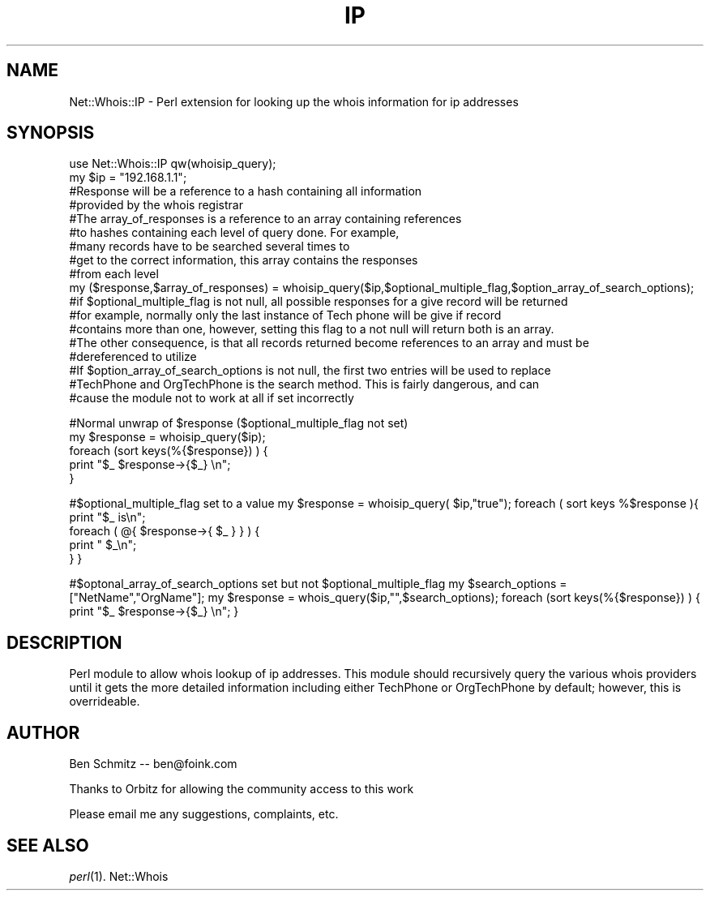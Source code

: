 .\" Automatically generated by Pod::Man 2.25 (Pod::Simple 3.16)
.\"
.\" Standard preamble:
.\" ========================================================================
.de Sp \" Vertical space (when we can't use .PP)
.if t .sp .5v
.if n .sp
..
.de Vb \" Begin verbatim text
.ft CW
.nf
.ne \\$1
..
.de Ve \" End verbatim text
.ft R
.fi
..
.\" Set up some character translations and predefined strings.  \*(-- will
.\" give an unbreakable dash, \*(PI will give pi, \*(L" will give a left
.\" double quote, and \*(R" will give a right double quote.  \*(C+ will
.\" give a nicer C++.  Capital omega is used to do unbreakable dashes and
.\" therefore won't be available.  \*(C` and \*(C' expand to `' in nroff,
.\" nothing in troff, for use with C<>.
.tr \(*W-
.ds C+ C\v'-.1v'\h'-1p'\s-2+\h'-1p'+\s0\v'.1v'\h'-1p'
.ie n \{\
.    ds -- \(*W-
.    ds PI pi
.    if (\n(.H=4u)&(1m=24u) .ds -- \(*W\h'-12u'\(*W\h'-12u'-\" diablo 10 pitch
.    if (\n(.H=4u)&(1m=20u) .ds -- \(*W\h'-12u'\(*W\h'-8u'-\"  diablo 12 pitch
.    ds L" ""
.    ds R" ""
.    ds C` ""
.    ds C' ""
'br\}
.el\{\
.    ds -- \|\(em\|
.    ds PI \(*p
.    ds L" ``
.    ds R" ''
'br\}
.\"
.\" Escape single quotes in literal strings from groff's Unicode transform.
.ie \n(.g .ds Aq \(aq
.el       .ds Aq '
.\"
.\" If the F register is turned on, we'll generate index entries on stderr for
.\" titles (.TH), headers (.SH), subsections (.SS), items (.Ip), and index
.\" entries marked with X<> in POD.  Of course, you'll have to process the
.\" output yourself in some meaningful fashion.
.ie \nF \{\
.    de IX
.    tm Index:\\$1\t\\n%\t"\\$2"
..
.    nr % 0
.    rr F
.\}
.el \{\
.    de IX
..
.\}
.\"
.\" Accent mark definitions (@(#)ms.acc 1.5 88/02/08 SMI; from UCB 4.2).
.\" Fear.  Run.  Save yourself.  No user-serviceable parts.
.    \" fudge factors for nroff and troff
.if n \{\
.    ds #H 0
.    ds #V .8m
.    ds #F .3m
.    ds #[ \f1
.    ds #] \fP
.\}
.if t \{\
.    ds #H ((1u-(\\\\n(.fu%2u))*.13m)
.    ds #V .6m
.    ds #F 0
.    ds #[ \&
.    ds #] \&
.\}
.    \" simple accents for nroff and troff
.if n \{\
.    ds ' \&
.    ds ` \&
.    ds ^ \&
.    ds , \&
.    ds ~ ~
.    ds /
.\}
.if t \{\
.    ds ' \\k:\h'-(\\n(.wu*8/10-\*(#H)'\'\h"|\\n:u"
.    ds ` \\k:\h'-(\\n(.wu*8/10-\*(#H)'\`\h'|\\n:u'
.    ds ^ \\k:\h'-(\\n(.wu*10/11-\*(#H)'^\h'|\\n:u'
.    ds , \\k:\h'-(\\n(.wu*8/10)',\h'|\\n:u'
.    ds ~ \\k:\h'-(\\n(.wu-\*(#H-.1m)'~\h'|\\n:u'
.    ds / \\k:\h'-(\\n(.wu*8/10-\*(#H)'\z\(sl\h'|\\n:u'
.\}
.    \" troff and (daisy-wheel) nroff accents
.ds : \\k:\h'-(\\n(.wu*8/10-\*(#H+.1m+\*(#F)'\v'-\*(#V'\z.\h'.2m+\*(#F'.\h'|\\n:u'\v'\*(#V'
.ds 8 \h'\*(#H'\(*b\h'-\*(#H'
.ds o \\k:\h'-(\\n(.wu+\w'\(de'u-\*(#H)/2u'\v'-.3n'\*(#[\z\(de\v'.3n'\h'|\\n:u'\*(#]
.ds d- \h'\*(#H'\(pd\h'-\w'~'u'\v'-.25m'\f2\(hy\fP\v'.25m'\h'-\*(#H'
.ds D- D\\k:\h'-\w'D'u'\v'-.11m'\z\(hy\v'.11m'\h'|\\n:u'
.ds th \*(#[\v'.3m'\s+1I\s-1\v'-.3m'\h'-(\w'I'u*2/3)'\s-1o\s+1\*(#]
.ds Th \*(#[\s+2I\s-2\h'-\w'I'u*3/5'\v'-.3m'o\v'.3m'\*(#]
.ds ae a\h'-(\w'a'u*4/10)'e
.ds Ae A\h'-(\w'A'u*4/10)'E
.    \" corrections for vroff
.if v .ds ~ \\k:\h'-(\\n(.wu*9/10-\*(#H)'\s-2\u~\d\s+2\h'|\\n:u'
.if v .ds ^ \\k:\h'-(\\n(.wu*10/11-\*(#H)'\v'-.4m'^\v'.4m'\h'|\\n:u'
.    \" for low resolution devices (crt and lpr)
.if \n(.H>23 .if \n(.V>19 \
\{\
.    ds : e
.    ds 8 ss
.    ds o a
.    ds d- d\h'-1'\(ga
.    ds D- D\h'-1'\(hy
.    ds th \o'bp'
.    ds Th \o'LP'
.    ds ae ae
.    ds Ae AE
.\}
.rm #[ #] #H #V #F C
.\" ========================================================================
.\"
.IX Title "IP 3pm"
.TH IP 3pm "2013-09-27" "perl v5.14.2" "User Contributed Perl Documentation"
.\" For nroff, turn off justification.  Always turn off hyphenation; it makes
.\" way too many mistakes in technical documents.
.if n .ad l
.nh
.SH "NAME"
Net::Whois::IP \- Perl extension for looking up the whois information for ip addresses
.SH "SYNOPSIS"
.IX Header "SYNOPSIS"
.Vb 1
\&  use Net::Whois::IP qw(whoisip_query);
\&
\&  my $ip = "192.168.1.1";
\&#Response will be a reference to a hash containing all information
\&#provided by the whois registrar
\&#The array_of_responses is a reference to an array containing references
\&#to hashes containing each level of query done.  For example,
\&#many records have to be searched several times to
\&#get to the correct information, this array contains the responses
\&#from each level
\&  my ($response,$array_of_responses) = whoisip_query($ip,$optional_multiple_flag,$option_array_of_search_options);
\&#if $optional_multiple_flag is not null, all possible responses for a give record will be returned
\&#for example, normally only the last instance of Tech phone will be give if record
\&#contains more than one, however, setting this flag to a not null will return both is an array.
\&#The other consequence, is that all records returned become references to an array and must be 
\&#dereferenced to utilize
\&#If $option_array_of_search_options is not null, the first two entries will be used to replace
\&#TechPhone and OrgTechPhone is the search method.  This is fairly dangerous, and can
\&#cause the module not to work at all if set incorrectly
.Ve
.PP
#Normal unwrap of \f(CW$response\fR ($optional_multiple_flag not set)
 my \f(CW$response\fR = whoisip_query($ip);
 foreach (sort keys(%{$response}) ) {
           print \*(L"$_ \f(CW$response\fR\->{$_} \en\*(R";
 }
.PP
#$optional_multiple_flag set to a value
my \f(CW$response\fR = whoisip_query( \f(CW$ip\fR,\*(L"true\*(R");
foreach ( sort keys %$response ){
          print \*(L"$_ is\en\*(R";
          foreach ( @{ \f(CW$response\fR\->{ \f(CW$_\fR } } ) {
                      print \*(L"  \f(CW$_\fR\en\*(R";
          }
}
.PP
#$optonal_array_of_search_options set but not \f(CW$optional_multiple_flag\fR
my \f(CW$search_options\fR = [\*(L"NetName\*(R",\*(L"OrgName\*(R"];
my \f(CW$response\fR = whois_query($ip,"\*(L",$search_options);
foreach (sort keys(%{$response}) ) {
           print \*(R"$_ \f(CW$response\fR\->{$_} \en";
}
.SH "DESCRIPTION"
.IX Header "DESCRIPTION"
Perl module to allow whois lookup of ip addresses.  This module should recursively query the various
whois providers until it gets the more detailed information including either TechPhone or OrgTechPhone
by default; however, this is overrideable.
.SH "AUTHOR"
.IX Header "AUTHOR"
Ben Schmitz \*(-- ben@foink.com
.PP
Thanks to Orbitz for allowing the community access to this work
.PP
Please email me any suggestions, complaints, etc.
.SH "SEE ALSO"
.IX Header "SEE ALSO"
\&\fIperl\fR\|(1).
Net::Whois
